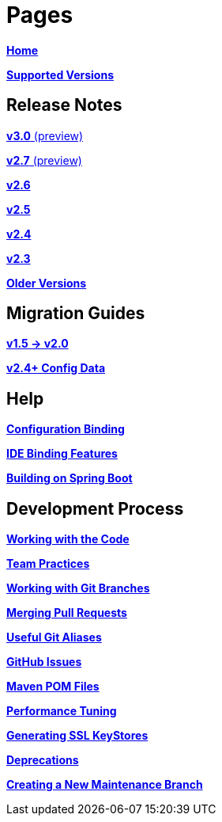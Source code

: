 # Pages

https://github.com/spring-projects/spring-boot/wiki[**Home**]

link:Supported-Versions[**Supported Versions**]

## Release Notes

link:Spring-Boot-3.0-Release-Notes[**v3.0** (preview)]

link:Spring-Boot-2.7-Release-Notes[**v2.7** (preview)]

link:Spring-Boot-2.6-Release-Notes[**v2.6**]

link:Spring-Boot-2.5-Release-Notes[**v2.5**]

link:Spring-Boot-2.4-Release-Notes[**v2.4**]

link:Spring-Boot-2.3-Release-Notes[**v2.3**]

link:Spring-Boot-Older-Release-Notes[**Older Versions**]


## Migration Guides
link:Spring-Boot-2.0-Migration-Guide[**v1.5 -> v2.0**]

link:Spring-Boot-Config-Data-Migration-Guide[**v2.4+ Config Data**]

## Help

link:Spring-Boot-Configuration-Binding[**Configuration Binding**]

link:IDE-binding-features[**IDE Binding Features**]

link:Building-On-Spring-Boot[**Building on Spring Boot**]


## Development Process

link:Working-with-the-Code[**Working with the Code**]

link:Team-Practices[**Team Practices**]

link:Working-with-Git-branches[**Working with Git Branches**]

link:Merging-Pull-Requests[**Merging Pull Requests**]

link:Useful-git-aliases[**Useful Git Aliases**]

link:GitHub-Issues[**GitHub Issues**]

link:Maven-POM-Files[**Maven POM Files**]

link:Performance-Tuning[**Performance Tuning**]

link:Generating-SSL-KeyStores[**Generating SSL KeyStores**]

link:Deprecations[**Deprecations**]

link:Creating-A-New-Maintenance-Branch[**Creating a New Maintenance Branch**]
